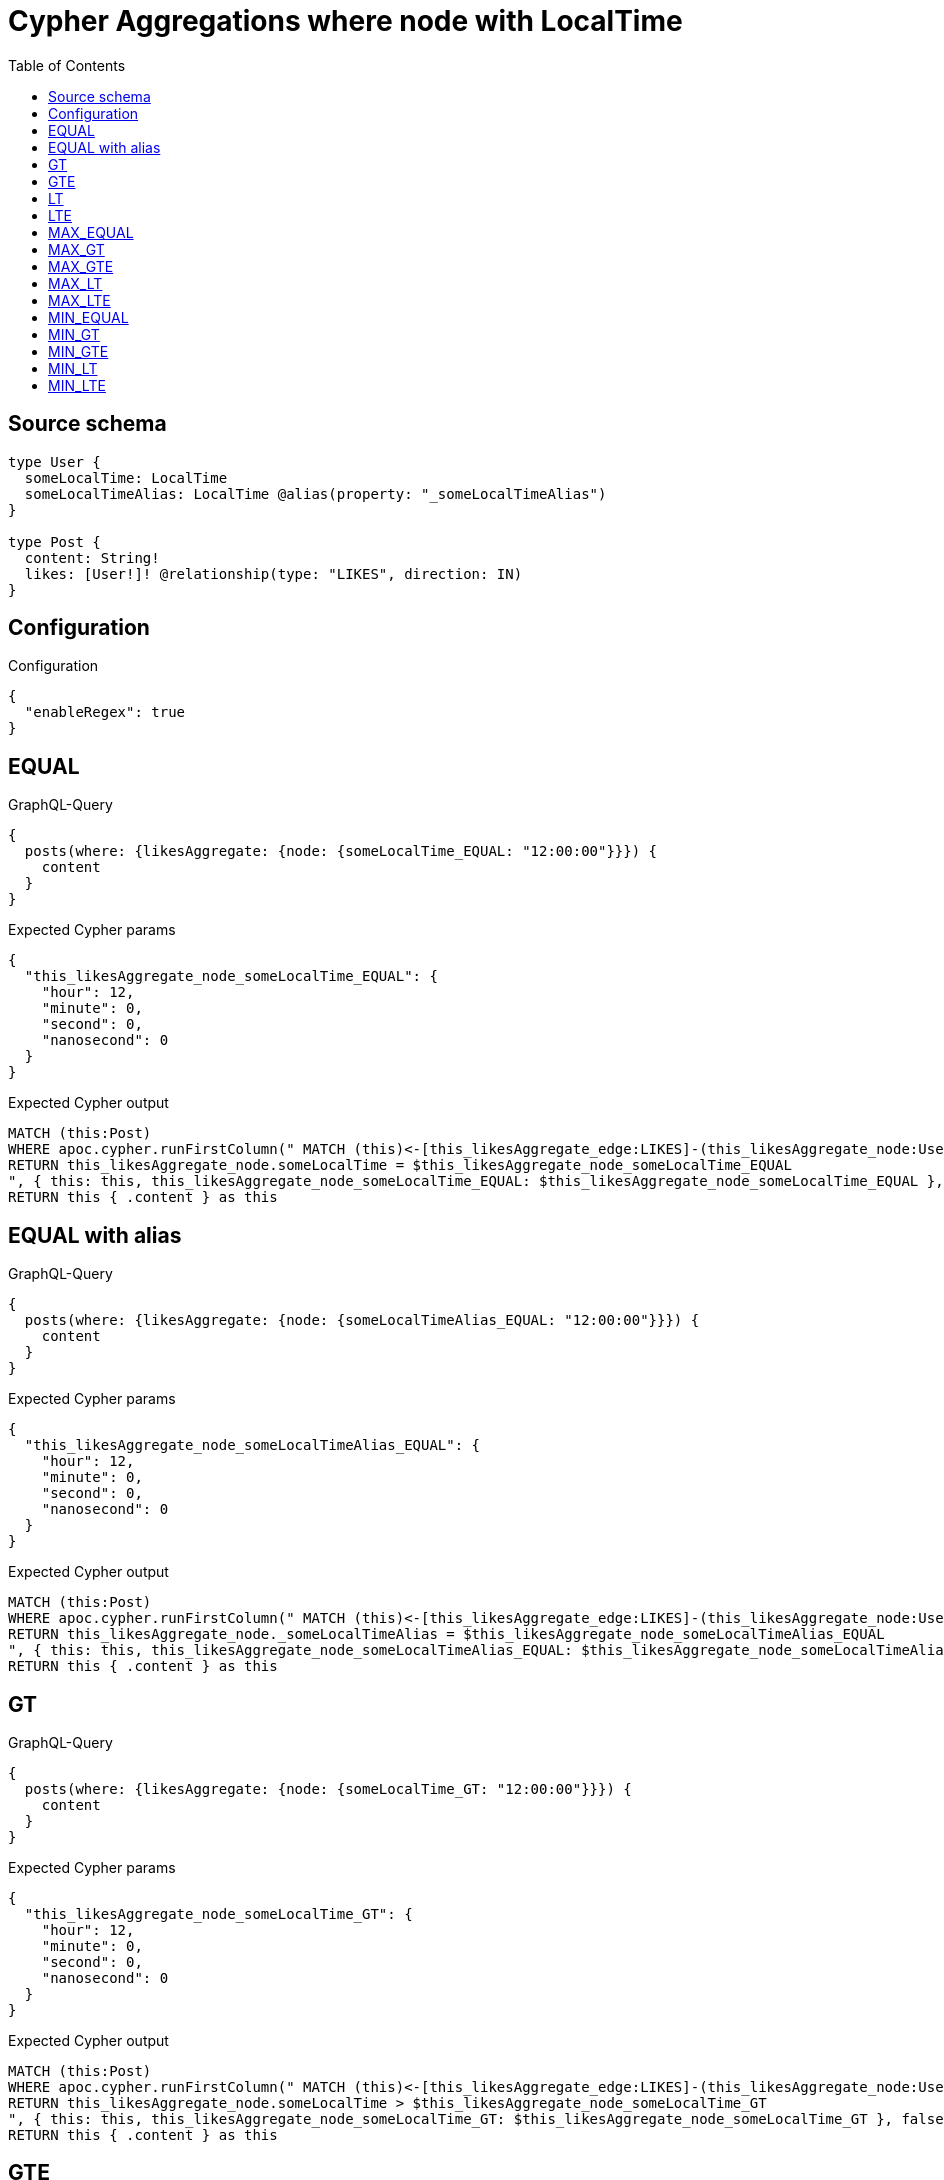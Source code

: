 :toc:

= Cypher Aggregations where node with LocalTime

== Source schema

[source,graphql,schema=true]
----
type User {
  someLocalTime: LocalTime
  someLocalTimeAlias: LocalTime @alias(property: "_someLocalTimeAlias")
}

type Post {
  content: String!
  likes: [User!]! @relationship(type: "LIKES", direction: IN)
}
----

== Configuration

.Configuration
[source,json,schema-config=true]
----
{
  "enableRegex": true
}
----
== EQUAL

.GraphQL-Query
[source,graphql]
----
{
  posts(where: {likesAggregate: {node: {someLocalTime_EQUAL: "12:00:00"}}}) {
    content
  }
}
----

.Expected Cypher params
[source,json]
----
{
  "this_likesAggregate_node_someLocalTime_EQUAL": {
    "hour": 12,
    "minute": 0,
    "second": 0,
    "nanosecond": 0
  }
}
----

.Expected Cypher output
[source,cypher]
----
MATCH (this:Post)
WHERE apoc.cypher.runFirstColumn(" MATCH (this)<-[this_likesAggregate_edge:LIKES]-(this_likesAggregate_node:User)
RETURN this_likesAggregate_node.someLocalTime = $this_likesAggregate_node_someLocalTime_EQUAL
", { this: this, this_likesAggregate_node_someLocalTime_EQUAL: $this_likesAggregate_node_someLocalTime_EQUAL }, false )
RETURN this { .content } as this
----

== EQUAL with alias

.GraphQL-Query
[source,graphql]
----
{
  posts(where: {likesAggregate: {node: {someLocalTimeAlias_EQUAL: "12:00:00"}}}) {
    content
  }
}
----

.Expected Cypher params
[source,json]
----
{
  "this_likesAggregate_node_someLocalTimeAlias_EQUAL": {
    "hour": 12,
    "minute": 0,
    "second": 0,
    "nanosecond": 0
  }
}
----

.Expected Cypher output
[source,cypher]
----
MATCH (this:Post)
WHERE apoc.cypher.runFirstColumn(" MATCH (this)<-[this_likesAggregate_edge:LIKES]-(this_likesAggregate_node:User)
RETURN this_likesAggregate_node._someLocalTimeAlias = $this_likesAggregate_node_someLocalTimeAlias_EQUAL
", { this: this, this_likesAggregate_node_someLocalTimeAlias_EQUAL: $this_likesAggregate_node_someLocalTimeAlias_EQUAL }, false )
RETURN this { .content } as this
----

== GT

.GraphQL-Query
[source,graphql]
----
{
  posts(where: {likesAggregate: {node: {someLocalTime_GT: "12:00:00"}}}) {
    content
  }
}
----

.Expected Cypher params
[source,json]
----
{
  "this_likesAggregate_node_someLocalTime_GT": {
    "hour": 12,
    "minute": 0,
    "second": 0,
    "nanosecond": 0
  }
}
----

.Expected Cypher output
[source,cypher]
----
MATCH (this:Post)
WHERE apoc.cypher.runFirstColumn(" MATCH (this)<-[this_likesAggregate_edge:LIKES]-(this_likesAggregate_node:User)
RETURN this_likesAggregate_node.someLocalTime > $this_likesAggregate_node_someLocalTime_GT
", { this: this, this_likesAggregate_node_someLocalTime_GT: $this_likesAggregate_node_someLocalTime_GT }, false )
RETURN this { .content } as this
----

== GTE

.GraphQL-Query
[source,graphql]
----
{
  posts(where: {likesAggregate: {node: {someLocalTime_GTE: "12:00:00"}}}) {
    content
  }
}
----

.Expected Cypher params
[source,json]
----
{
  "this_likesAggregate_node_someLocalTime_GTE": {
    "hour": 12,
    "minute": 0,
    "second": 0,
    "nanosecond": 0
  }
}
----

.Expected Cypher output
[source,cypher]
----
MATCH (this:Post)
WHERE apoc.cypher.runFirstColumn(" MATCH (this)<-[this_likesAggregate_edge:LIKES]-(this_likesAggregate_node:User)
RETURN this_likesAggregate_node.someLocalTime >= $this_likesAggregate_node_someLocalTime_GTE
", { this: this, this_likesAggregate_node_someLocalTime_GTE: $this_likesAggregate_node_someLocalTime_GTE }, false )
RETURN this { .content } as this
----

== LT

.GraphQL-Query
[source,graphql]
----
{
  posts(where: {likesAggregate: {node: {someLocalTime_LT: "12:00:00"}}}) {
    content
  }
}
----

.Expected Cypher params
[source,json]
----
{
  "this_likesAggregate_node_someLocalTime_LT": {
    "hour": 12,
    "minute": 0,
    "second": 0,
    "nanosecond": 0
  }
}
----

.Expected Cypher output
[source,cypher]
----
MATCH (this:Post)
WHERE apoc.cypher.runFirstColumn(" MATCH (this)<-[this_likesAggregate_edge:LIKES]-(this_likesAggregate_node:User)
RETURN this_likesAggregate_node.someLocalTime < $this_likesAggregate_node_someLocalTime_LT
", { this: this, this_likesAggregate_node_someLocalTime_LT: $this_likesAggregate_node_someLocalTime_LT }, false )
RETURN this { .content } as this
----

== LTE

.GraphQL-Query
[source,graphql]
----
{
  posts(where: {likesAggregate: {node: {someLocalTime_LTE: "12:00:00"}}}) {
    content
  }
}
----

.Expected Cypher params
[source,json]
----
{
  "this_likesAggregate_node_someLocalTime_LTE": {
    "hour": 12,
    "minute": 0,
    "second": 0,
    "nanosecond": 0
  }
}
----

.Expected Cypher output
[source,cypher]
----
MATCH (this:Post)
WHERE apoc.cypher.runFirstColumn(" MATCH (this)<-[this_likesAggregate_edge:LIKES]-(this_likesAggregate_node:User)
RETURN this_likesAggregate_node.someLocalTime <= $this_likesAggregate_node_someLocalTime_LTE
", { this: this, this_likesAggregate_node_someLocalTime_LTE: $this_likesAggregate_node_someLocalTime_LTE }, false )
RETURN this { .content } as this
----

== MAX_EQUAL

.GraphQL-Query
[source,graphql]
----
{
  posts(where: {likesAggregate: {node: {someLocalTime_MAX_EQUAL: "12:00:00"}}}) {
    content
  }
}
----

.Expected Cypher params
[source,json]
----
{
  "this_likesAggregate_node_someLocalTime_MAX_EQUAL": {
    "hour": 12,
    "minute": 0,
    "second": 0,
    "nanosecond": 0
  }
}
----

.Expected Cypher output
[source,cypher]
----
MATCH (this:Post)
WHERE apoc.cypher.runFirstColumn(" MATCH (this)<-[this_likesAggregate_edge:LIKES]-(this_likesAggregate_node:User)
RETURN  max(this_likesAggregate_node.someLocalTime) = $this_likesAggregate_node_someLocalTime_MAX_EQUAL
", { this: this, this_likesAggregate_node_someLocalTime_MAX_EQUAL: $this_likesAggregate_node_someLocalTime_MAX_EQUAL }, false )
RETURN this { .content } as this
----

== MAX_GT

.GraphQL-Query
[source,graphql]
----
{
  posts(where: {likesAggregate: {node: {someLocalTime_MAX_GT: "12:00:00"}}}) {
    content
  }
}
----

.Expected Cypher params
[source,json]
----
{
  "this_likesAggregate_node_someLocalTime_MAX_GT": {
    "hour": 12,
    "minute": 0,
    "second": 0,
    "nanosecond": 0
  }
}
----

.Expected Cypher output
[source,cypher]
----
MATCH (this:Post)
WHERE apoc.cypher.runFirstColumn(" MATCH (this)<-[this_likesAggregate_edge:LIKES]-(this_likesAggregate_node:User)
RETURN  max(this_likesAggregate_node.someLocalTime) > $this_likesAggregate_node_someLocalTime_MAX_GT
", { this: this, this_likesAggregate_node_someLocalTime_MAX_GT: $this_likesAggregate_node_someLocalTime_MAX_GT }, false )
RETURN this { .content } as this
----

== MAX_GTE

.GraphQL-Query
[source,graphql]
----
{
  posts(where: {likesAggregate: {node: {someLocalTime_MAX_GTE: "12:00:00"}}}) {
    content
  }
}
----

.Expected Cypher params
[source,json]
----
{
  "this_likesAggregate_node_someLocalTime_MAX_GTE": {
    "hour": 12,
    "minute": 0,
    "second": 0,
    "nanosecond": 0
  }
}
----

.Expected Cypher output
[source,cypher]
----
MATCH (this:Post)
WHERE apoc.cypher.runFirstColumn(" MATCH (this)<-[this_likesAggregate_edge:LIKES]-(this_likesAggregate_node:User)
RETURN  max(this_likesAggregate_node.someLocalTime) >= $this_likesAggregate_node_someLocalTime_MAX_GTE
", { this: this, this_likesAggregate_node_someLocalTime_MAX_GTE: $this_likesAggregate_node_someLocalTime_MAX_GTE }, false )
RETURN this { .content } as this
----

== MAX_LT

.GraphQL-Query
[source,graphql]
----
{
  posts(where: {likesAggregate: {node: {someLocalTime_MAX_LT: "12:00:00"}}}) {
    content
  }
}
----

.Expected Cypher params
[source,json]
----
{
  "this_likesAggregate_node_someLocalTime_MAX_LT": {
    "hour": 12,
    "minute": 0,
    "second": 0,
    "nanosecond": 0
  }
}
----

.Expected Cypher output
[source,cypher]
----
MATCH (this:Post)
WHERE apoc.cypher.runFirstColumn(" MATCH (this)<-[this_likesAggregate_edge:LIKES]-(this_likesAggregate_node:User)
RETURN  max(this_likesAggregate_node.someLocalTime) < $this_likesAggregate_node_someLocalTime_MAX_LT
", { this: this, this_likesAggregate_node_someLocalTime_MAX_LT: $this_likesAggregate_node_someLocalTime_MAX_LT }, false )
RETURN this { .content } as this
----

== MAX_LTE

.GraphQL-Query
[source,graphql]
----
{
  posts(where: {likesAggregate: {node: {someLocalTime_MAX_LTE: "12:00:00"}}}) {
    content
  }
}
----

.Expected Cypher params
[source,json]
----
{
  "this_likesAggregate_node_someLocalTime_MAX_LTE": {
    "hour": 12,
    "minute": 0,
    "second": 0,
    "nanosecond": 0
  }
}
----

.Expected Cypher output
[source,cypher]
----
MATCH (this:Post)
WHERE apoc.cypher.runFirstColumn(" MATCH (this)<-[this_likesAggregate_edge:LIKES]-(this_likesAggregate_node:User)
RETURN  max(this_likesAggregate_node.someLocalTime) <= $this_likesAggregate_node_someLocalTime_MAX_LTE
", { this: this, this_likesAggregate_node_someLocalTime_MAX_LTE: $this_likesAggregate_node_someLocalTime_MAX_LTE }, false )
RETURN this { .content } as this
----

== MIN_EQUAL

.GraphQL-Query
[source,graphql]
----
{
  posts(where: {likesAggregate: {node: {someLocalTime_MIN_EQUAL: "12:00:00"}}}) {
    content
  }
}
----

.Expected Cypher params
[source,json]
----
{
  "this_likesAggregate_node_someLocalTime_MIN_EQUAL": {
    "hour": 12,
    "minute": 0,
    "second": 0,
    "nanosecond": 0
  }
}
----

.Expected Cypher output
[source,cypher]
----
MATCH (this:Post)
WHERE apoc.cypher.runFirstColumn(" MATCH (this)<-[this_likesAggregate_edge:LIKES]-(this_likesAggregate_node:User)
RETURN  min(this_likesAggregate_node.someLocalTime) = $this_likesAggregate_node_someLocalTime_MIN_EQUAL
", { this: this, this_likesAggregate_node_someLocalTime_MIN_EQUAL: $this_likesAggregate_node_someLocalTime_MIN_EQUAL }, false )
RETURN this { .content } as this
----

== MIN_GT

.GraphQL-Query
[source,graphql]
----
{
  posts(where: {likesAggregate: {node: {someLocalTime_MIN_GT: "12:00:00"}}}) {
    content
  }
}
----

.Expected Cypher params
[source,json]
----
{
  "this_likesAggregate_node_someLocalTime_MIN_GT": {
    "hour": 12,
    "minute": 0,
    "second": 0,
    "nanosecond": 0
  }
}
----

.Expected Cypher output
[source,cypher]
----
MATCH (this:Post)
WHERE apoc.cypher.runFirstColumn(" MATCH (this)<-[this_likesAggregate_edge:LIKES]-(this_likesAggregate_node:User)
RETURN  min(this_likesAggregate_node.someLocalTime) > $this_likesAggregate_node_someLocalTime_MIN_GT
", { this: this, this_likesAggregate_node_someLocalTime_MIN_GT: $this_likesAggregate_node_someLocalTime_MIN_GT }, false )
RETURN this { .content } as this
----

== MIN_GTE

.GraphQL-Query
[source,graphql]
----
{
  posts(where: {likesAggregate: {node: {someLocalTime_MIN_GTE: "12:00:00"}}}) {
    content
  }
}
----

.Expected Cypher params
[source,json]
----
{
  "this_likesAggregate_node_someLocalTime_MIN_GTE": {
    "hour": 12,
    "minute": 0,
    "second": 0,
    "nanosecond": 0
  }
}
----

.Expected Cypher output
[source,cypher]
----
MATCH (this:Post)
WHERE apoc.cypher.runFirstColumn(" MATCH (this)<-[this_likesAggregate_edge:LIKES]-(this_likesAggregate_node:User)
RETURN  min(this_likesAggregate_node.someLocalTime) >= $this_likesAggregate_node_someLocalTime_MIN_GTE
", { this: this, this_likesAggregate_node_someLocalTime_MIN_GTE: $this_likesAggregate_node_someLocalTime_MIN_GTE }, false )
RETURN this { .content } as this
----

== MIN_LT

.GraphQL-Query
[source,graphql]
----
{
  posts(where: {likesAggregate: {node: {someLocalTime_MIN_LT: "12:00:00"}}}) {
    content
  }
}
----

.Expected Cypher params
[source,json]
----
{
  "this_likesAggregate_node_someLocalTime_MIN_LT": {
    "hour": 12,
    "minute": 0,
    "second": 0,
    "nanosecond": 0
  }
}
----

.Expected Cypher output
[source,cypher]
----
MATCH (this:Post)
WHERE apoc.cypher.runFirstColumn(" MATCH (this)<-[this_likesAggregate_edge:LIKES]-(this_likesAggregate_node:User)
RETURN  min(this_likesAggregate_node.someLocalTime) < $this_likesAggregate_node_someLocalTime_MIN_LT
", { this: this, this_likesAggregate_node_someLocalTime_MIN_LT: $this_likesAggregate_node_someLocalTime_MIN_LT }, false )
RETURN this { .content } as this
----

== MIN_LTE

.GraphQL-Query
[source,graphql]
----
{
  posts(where: {likesAggregate: {node: {someLocalTime_MIN_LTE: "12:00:00"}}}) {
    content
  }
}
----

.Expected Cypher params
[source,json]
----
{
  "this_likesAggregate_node_someLocalTime_MIN_LTE": {
    "hour": 12,
    "minute": 0,
    "second": 0,
    "nanosecond": 0
  }
}
----

.Expected Cypher output
[source,cypher]
----
MATCH (this:Post)
WHERE apoc.cypher.runFirstColumn(" MATCH (this)<-[this_likesAggregate_edge:LIKES]-(this_likesAggregate_node:User)
RETURN  min(this_likesAggregate_node.someLocalTime) <= $this_likesAggregate_node_someLocalTime_MIN_LTE
", { this: this, this_likesAggregate_node_someLocalTime_MIN_LTE: $this_likesAggregate_node_someLocalTime_MIN_LTE }, false )
RETURN this { .content } as this
----

